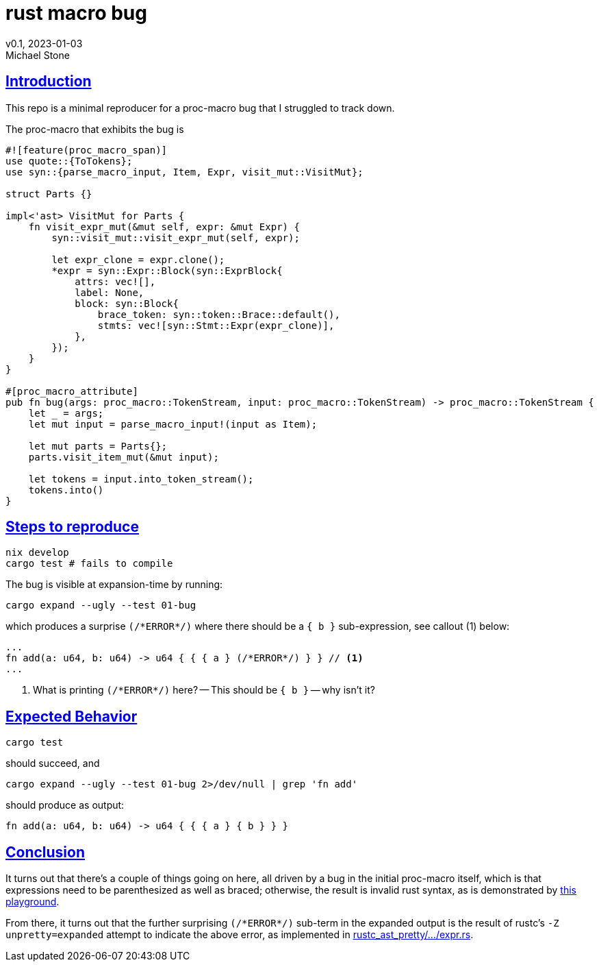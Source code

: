 = rust macro bug
v0.1, 2023-01-03
Michael Stone
:homepage: https://github.com/mstone/rust-macro-bug
:sectlinks:
:icons: font

== Introduction

This repo is a minimal reproducer for a proc-macro bug that I struggled to track down.

The proc-macro that exhibits the bug is

[source,rust]
----
#![feature(proc_macro_span)]
use quote::{ToTokens};
use syn::{parse_macro_input, Item, Expr, visit_mut::VisitMut};

struct Parts {}

impl<'ast> VisitMut for Parts {
    fn visit_expr_mut(&mut self, expr: &mut Expr) {
        syn::visit_mut::visit_expr_mut(self, expr);

        let expr_clone = expr.clone();
        *expr = syn::Expr::Block(syn::ExprBlock{
            attrs: vec![],
            label: None,
            block: syn::Block{
                brace_token: syn::token::Brace::default(),
                stmts: vec![syn::Stmt::Expr(expr_clone)],
            },
        });
    }
}

#[proc_macro_attribute]
pub fn bug(args: proc_macro::TokenStream, input: proc_macro::TokenStream) -> proc_macro::TokenStream {
    let _ = args;
    let mut input = parse_macro_input!(input as Item);

    let mut parts = Parts{};
    parts.visit_item_mut(&mut input);
    
    let tokens = input.into_token_stream();
    tokens.into()
}
----

== Steps to reproduce

[source,bash]
----
nix develop
cargo test # fails to compile
----

The bug is visible at expansion-time by running:

[source,bash]
----
cargo expand --ugly --test 01-bug
----

which produces a surprise `(/\*ERROR*/)` where there should be a `{ b }` sub-expression, see callout (1) below:

[source,rust]
----
...
fn add(a: u64, b: u64) -> u64 { { { a } (/*ERROR*/) } } // <1>
...
----

<1> What is printing `(/\*ERROR*/)` here? -- This should be `{ b }` -- why isn't it?


== Expected Behavior

[source,bash]
----
cargo test
----

should succeed, and 

[source,bash]
----
cargo expand --ugly --test 01-bug 2>/dev/null | grep 'fn add'
----

should produce as output:

----
fn add(a: u64, b: u64) -> u64 { { { a } { b } } }
----

== Conclusion

It turns out that there's a couple of things going on here, all driven by a bug in the initial proc-macro itself, which is that expressions need to be parenthesized as well as braced; otherwise, the result is invalid rust syntax, as is demonstrated by link:https://play.rust-lang.org/?version=stable&mode=debug&edition=2021&code=fn%20add(a%3A%20u64%2C%20b%3A%20u64)%20-%3E%20u64%20%7B%20%7B%20%7B%20a%20%7D%20%2B%20%7B%20b%20%7D%20%7D%20%7D[this playground].

From there, it turns out that the further surprising `(/\*ERROR*/)` sub-term in the expanded output is the result of rustc's `-Z unpretty=expanded` attempt to indicate the above error, as implemented in link:https://github.com/rust-lang/rust/blob/ddad1e1f15f77074738bb3d7fb7688a9177b6450/compiler/rustc_ast_pretty/src/pprust/state/expr.rs#L557[rustc_ast_pretty/.../expr.rs].